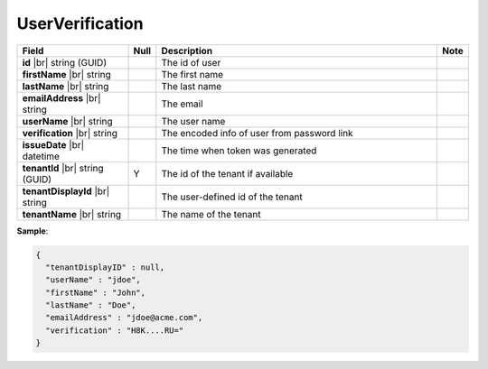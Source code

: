

=========================================
UserVerification
=========================================

.. list-table::
   :header-rows: 1
   :widths: 25 5 65 5

   *  -  Field
      -  Null
      -  Description
      -  Note
   *  -  **id** |br|
         string (GUID)
      -
      -  The id of user
      -
   *  -  **firstName** |br|
         string
      -
      -  The first name
      -
   *  -  **lastName** |br|
         string
      -
      -  The last name
      -
   *  -  **emailAddress** |br|
         string
      -
      -  The email
      -
   *  -  **userName** |br|
         string
      -
      -  The user name
      -
   *  -  **verification** |br|
         string
      -
      -  The encoded info of user from password link
      -
   *  -  **issueDate** |br|
         datetime
      -
      -  The time when token was generated
      -
   *  -  **tenantId** |br|
         string (GUID)
      -  Y
      -  The id of the tenant if available
      -
   *  -  **tenantDisplayId** |br|
         string
      -
      -  The user-defined id of the tenant
      -
   *  -  **tenantName** |br|
         string
      -
      -  The name of the tenant
      -

.. container:: toggle

   .. container:: header

      **Sample**:

   .. code-block:: json

      {
        "tenantDisplayID" : null,
        "userName" : "jdoe",
        "firstName" : "John",
        "lastName" : "Doe",
        "emailAddress" : "jdoe@acme.com",
        "verification" : "H8K....RU="
      }
